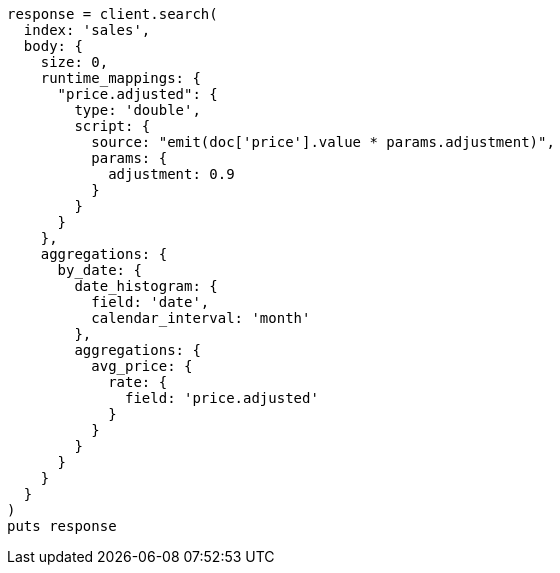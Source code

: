 [source, ruby]
----
response = client.search(
  index: 'sales',
  body: {
    size: 0,
    runtime_mappings: {
      "price.adjusted": {
        type: 'double',
        script: {
          source: "emit(doc['price'].value * params.adjustment)",
          params: {
            adjustment: 0.9
          }
        }
      }
    },
    aggregations: {
      by_date: {
        date_histogram: {
          field: 'date',
          calendar_interval: 'month'
        },
        aggregations: {
          avg_price: {
            rate: {
              field: 'price.adjusted'
            }
          }
        }
      }
    }
  }
)
puts response
----
